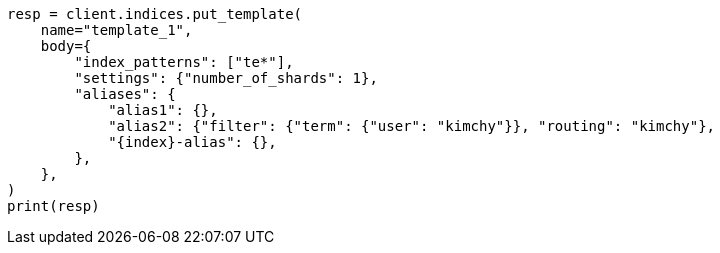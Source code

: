 // indices/templates.asciidoc:138

[source, python]
----
resp = client.indices.put_template(
    name="template_1",
    body={
        "index_patterns": ["te*"],
        "settings": {"number_of_shards": 1},
        "aliases": {
            "alias1": {},
            "alias2": {"filter": {"term": {"user": "kimchy"}}, "routing": "kimchy"},
            "{index}-alias": {},
        },
    },
)
print(resp)
----